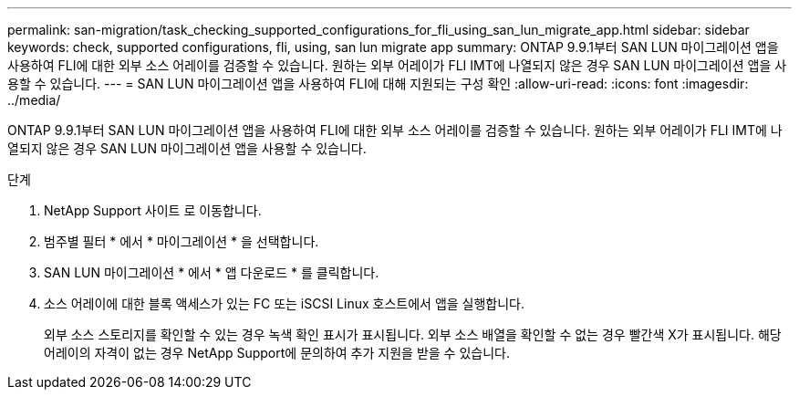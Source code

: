 ---
permalink: san-migration/task_checking_supported_configurations_for_fli_using_san_lun_migrate_app.html 
sidebar: sidebar 
keywords: check, supported configurations, fli, using, san lun migrate app 
summary: ONTAP 9.9.1부터 SAN LUN 마이그레이션 앱을 사용하여 FLI에 대한 외부 소스 어레이를 검증할 수 있습니다. 원하는 외부 어레이가 FLI IMT에 나열되지 않은 경우 SAN LUN 마이그레이션 앱을 사용할 수 있습니다. 
---
= SAN LUN 마이그레이션 앱을 사용하여 FLI에 대해 지원되는 구성 확인
:allow-uri-read: 
:icons: font
:imagesdir: ../media/


[role="lead"]
ONTAP 9.9.1부터 SAN LUN 마이그레이션 앱을 사용하여 FLI에 대한 외부 소스 어레이를 검증할 수 있습니다. 원하는 외부 어레이가 FLI IMT에 나열되지 않은 경우 SAN LUN 마이그레이션 앱을 사용할 수 있습니다.

.단계
. NetApp Support 사이트 로 이동합니다.
. 범주별 필터 * 에서 * 마이그레이션 * 을 선택합니다.
. SAN LUN 마이그레이션 * 에서 * 앱 다운로드 * 를 클릭합니다.
. 소스 어레이에 대한 블록 액세스가 있는 FC 또는 iSCSI Linux 호스트에서 앱을 실행합니다.
+
외부 소스 스토리지를 확인할 수 있는 경우 녹색 확인 표시가 표시됩니다. 외부 소스 배열을 확인할 수 없는 경우 빨간색 X가 표시됩니다. 해당 어레이의 자격이 없는 경우 NetApp Support에 문의하여 추가 지원을 받을 수 있습니다.


